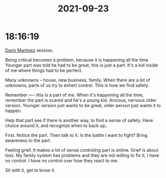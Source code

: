 :PROPERTIES:
:ID:       BA688D14-5965-41B5-B990-D03898AF0684
:END:
#+TITLE: 2021-09-23
#+filetags: Daily

* 18:16:19

[[id:a8290213-3af8-4c76-b6a1-01a7a7af5fe3][Dario Martinez]] session.

Being critical becomes a problem, because it is happening all the time
Younger part was told he had to be great, this is just a part. It's a kid inside of me where things had to be perfect.

Many unknowns -- house, new business, family. When there are a lot of unknowns, parts of us try to exhert control. This is how we find safety.

Remember ---- this is a part of me. When it's happening all the time, remember the part is scared and he's a young kid. Anxious, nervous older version. Younger version just wants to be great, older person just wants it to happen.

Help that part see if there is another way, to find a sense of safety. Have choice around it, and recognize when to back up,.

First. Notice the part. Then talk to it. Is the battle I want to fight? Bring awareness to the part.

Feeling grief. It makes a lot of sense controling part is online. Grief is about loss. My family system has problems and they are not willing to fix it, I have no control. I have no control over how they react to me.

Sit with it, get to know it.
